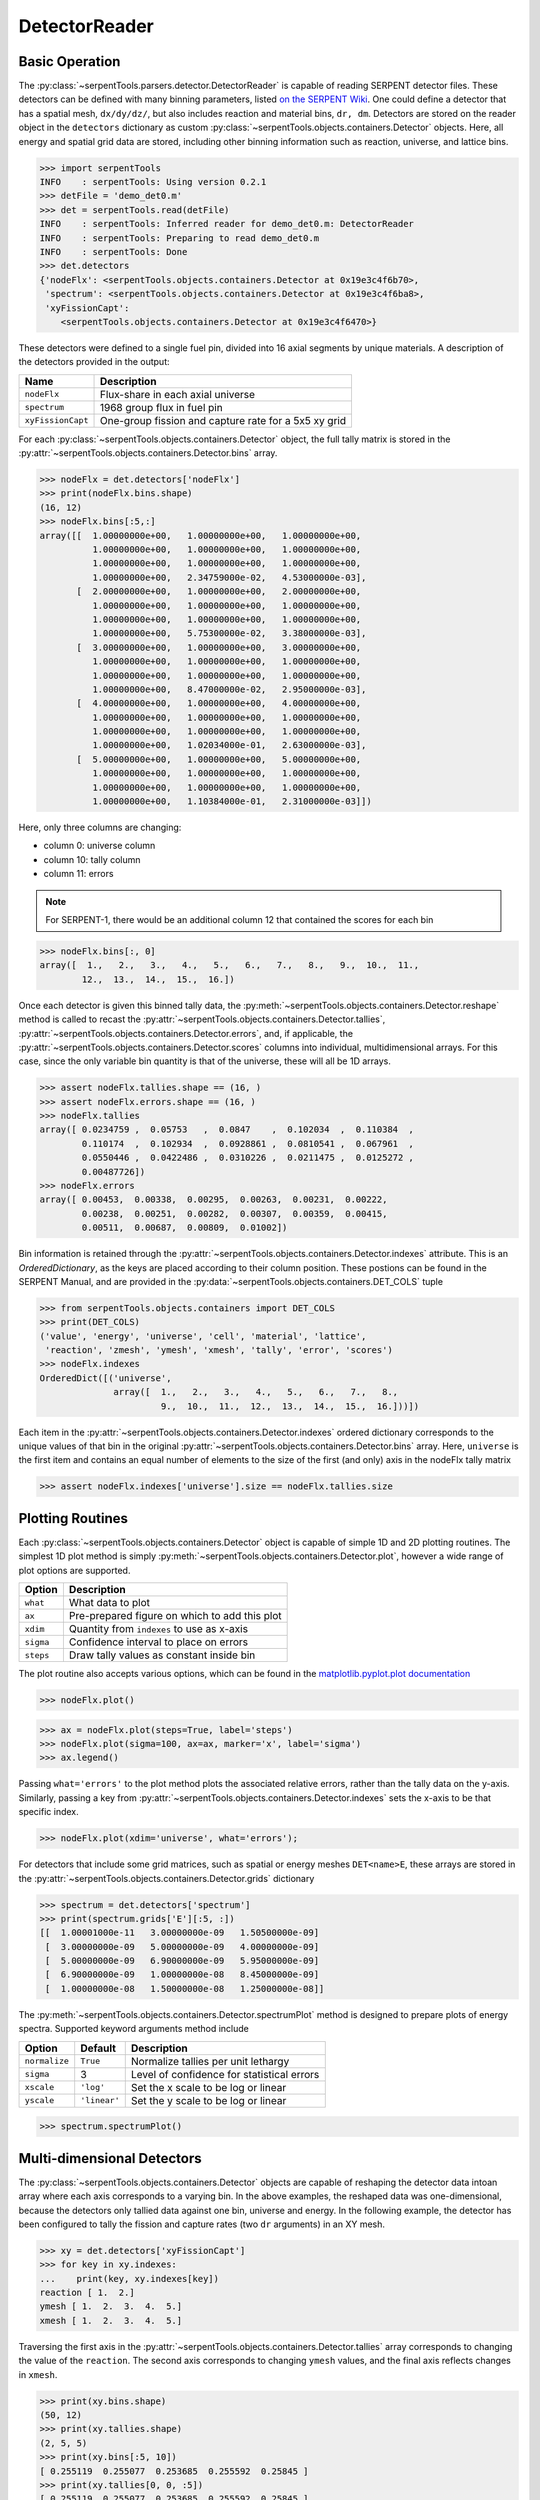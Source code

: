 .. _detector-example:

==============
DetectorReader
==============

Basic Operation
---------------

The :py:class:`~serpentTools.parsers.detector.DetectorReader`
is capable of reading SERPENT detector files.
These detectors can be defined with many binning parameters,
listed
`on the SERPENT
Wiki <http://serpent.vtt.fi/mediawiki/index.php/Input_syntax_manual#det_.28detector_definition.29>`_.
One could define a detector that has a spatial mesh, ``dx/dy/dz/``, but
also includes reaction and material bins, ``dr, dm``. Detectors are
stored on the reader object in the ``detectors`` dictionary as custom
:py:class:`~serpentTools.objects.containers.Detector` objects. 
Here, all energy and spatial grid data are stored,
including other binning information such as reaction, universe, and
lattice bins.

.. code:: 

    >>> import serpentTools
    INFO    : serpentTools: Using version 0.2.1
    >>> detFile = 'demo_det0.m'
    >>> det = serpentTools.read(detFile)
    INFO    : serpentTools: Inferred reader for demo_det0.m: DetectorReader
    INFO    : serpentTools: Preparing to read demo_det0.m
    INFO    : serpentTools: Done
    >>> det.detectors
    {'nodeFlx': <serpentTools.objects.containers.Detector at 0x19e3c4f6b70>,
     'spectrum': <serpentTools.objects.containers.Detector at 0x19e3c4f6ba8>,
     'xyFissionCapt': 
        <serpentTools.objects.containers.Detector at 0x19e3c4f6470>}

These detectors were defined to a single fuel pin, divided into 16 axial
segments by unique materials. A description of the detectors provided in
the output:

+---------------------+--------------------------------------------------------+
| Name                | Description                                            |
+=====================+========================================================+
| ``nodeFlx``         | Flux-share in each axial universe                      |
+---------------------+--------------------------------------------------------+
| ``spectrum``        | 1968 group flux in fuel pin                            |
+---------------------+--------------------------------------------------------+
| ``xyFissionCapt``   | One-group fission and capture rate for a 5x5 xy grid   |
+---------------------+--------------------------------------------------------+

For each :py:class:`~serpentTools.objects.containers.Detector` object,
the full tally matrix is stored in the
:py:attr:`~serpentTools.objects.containers.Detector.bins` array.

.. code:: 

    >>> nodeFlx = det.detectors['nodeFlx']
    >>> print(nodeFlx.bins.shape)
    (16, 12)
    >>> nodeFlx.bins[:5,:]
    array([[  1.00000000e+00,   1.00000000e+00,   1.00000000e+00,
              1.00000000e+00,   1.00000000e+00,   1.00000000e+00,
              1.00000000e+00,   1.00000000e+00,   1.00000000e+00,
              1.00000000e+00,   2.34759000e-02,   4.53000000e-03],
           [  2.00000000e+00,   1.00000000e+00,   2.00000000e+00,
              1.00000000e+00,   1.00000000e+00,   1.00000000e+00,
              1.00000000e+00,   1.00000000e+00,   1.00000000e+00,
              1.00000000e+00,   5.75300000e-02,   3.38000000e-03],
           [  3.00000000e+00,   1.00000000e+00,   3.00000000e+00,
              1.00000000e+00,   1.00000000e+00,   1.00000000e+00,
              1.00000000e+00,   1.00000000e+00,   1.00000000e+00,
              1.00000000e+00,   8.47000000e-02,   2.95000000e-03],
           [  4.00000000e+00,   1.00000000e+00,   4.00000000e+00,
              1.00000000e+00,   1.00000000e+00,   1.00000000e+00,
              1.00000000e+00,   1.00000000e+00,   1.00000000e+00,
              1.00000000e+00,   1.02034000e-01,   2.63000000e-03],
           [  5.00000000e+00,   1.00000000e+00,   5.00000000e+00,
              1.00000000e+00,   1.00000000e+00,   1.00000000e+00,
              1.00000000e+00,   1.00000000e+00,   1.00000000e+00,
              1.00000000e+00,   1.10384000e-01,   2.31000000e-03]])

Here, only three columns are changing:

-  column 0: universe column
-  column 10: tally column
-  column 11: errors

.. note::
    For SERPENT-1, there would be an additional column 12 that
    contained the scores for each bin

.. code:: 

    >>> nodeFlx.bins[:, 0]
    array([  1.,   2.,   3.,   4.,   5.,   6.,   7.,   8.,   9.,  10.,  11.,
            12.,  13.,  14.,  15.,  16.])

Once each detector is given this binned tally data, the
:py:meth:`~serpentTools.objects.containers.Detector.reshape`
method is called to recast the
:py:attr:`~serpentTools.objects.containers.Detector.tallies`,
:py:attr:`~serpentTools.objects.containers.Detector.errors`, and, if applicable,
the :py:attr:`~serpentTools.objects.containers.Detector.scores` columns into
individual, multidimensional arrays. For this case,
since the only variable bin quantity is that of the universe, these
will all be 1D arrays.

.. code:: 

    >>> assert nodeFlx.tallies.shape == (16, )
    >>> assert nodeFlx.errors.shape == (16, )
    >>> nodeFlx.tallies
    array([ 0.0234759 ,  0.05753   ,  0.0847    ,  0.102034  ,  0.110384  ,
            0.110174  ,  0.102934  ,  0.0928861 ,  0.0810541 ,  0.067961  ,
            0.0550446 ,  0.0422486 ,  0.0310226 ,  0.0211475 ,  0.0125272 ,
            0.00487726])
    >>> nodeFlx.errors
    array([ 0.00453,  0.00338,  0.00295,  0.00263,  0.00231,  0.00222,
            0.00238,  0.00251,  0.00282,  0.00307,  0.00359,  0.00415,
            0.00511,  0.00687,  0.00809,  0.01002])

Bin information is retained through the
:py:attr:`~serpentTools.objects.containers.Detector.indexes` attribute.
This is an `OrderedDictionary`, as the keys are placed according to their column
position. These postions can be found in the SERPENT Manual, and are
provided in the 
:py:data:`~serpentTools.objects.containers.DET_COLS` tuple

.. code:: 

    >>> from serpentTools.objects.containers import DET_COLS
    >>> print(DET_COLS)
    ('value', 'energy', 'universe', 'cell', 'material', 'lattice', 
     'reaction', 'zmesh', 'ymesh', 'xmesh', 'tally', 'error', 'scores')
    >>> nodeFlx.indexes
    OrderedDict([('universe',
                  array([  1.,   2.,   3.,   4.,   5.,   6.,   7.,   8.,   
                           9.,  10.,  11.,  12.,  13.,  14.,  15.,  16.]))])


Each item in the :py:attr:`~serpentTools.objects.containers.Detector.indexes` 
ordered dictionary corresponds to the
unique values of that bin in the original 
:py:attr:`~serpentTools.objects.containers.Detector.bins` array. Here,
``universe`` is the first item and contains an equal number of elements
to the size of the first (and only) axis in the nodeFlx tally matrix

.. code:: 

    >>> assert nodeFlx.indexes['universe'].size == nodeFlx.tallies.size

Plotting Routines
-----------------

Each :py:class:`~serpentTools.objects.containers.Detector` object is capable of
simple 1D and 2D plotting
routines. The simplest 1D plot method is simply 
:py:meth:`~serpentTools.objects.containers.Detector.plot`, 
however a wide range of plot options are supported.

+-------------+------------------------------------------------+
| Option      | Description                                    |
+=============+================================================+
| ``what``    | What data to plot                              |
+-------------+------------------------------------------------+
| ``ax``      | Pre-prepared figure on which to add this plot  |
+-------------+------------------------------------------------+
| ``xdim``    | Quantity from ``indexes`` to use as x-axis     |
+-------------+------------------------------------------------+
| ``sigma``   | Confidence interval to place on errors         |
+-------------+------------------------------------------------+
| ``steps``   | Draw tally values as constant inside bin       |
+-------------+------------------------------------------------+

The plot routine also accepts various options, which can be found in the
`matplotlib.pyplot.plot
documentation <https://matplotlib.org/api/_as_gen/matplotlib.pyplot.plot.html>`_

.. code:: 

    >>> nodeFlx.plot()



.. image:: images/Detector_21_0.png


.. code:: 

    >>> ax = nodeFlx.plot(steps=True, label='steps')
    >>> nodeFlx.plot(sigma=100, ax=ax, marker='x', label='sigma')
    >>> ax.legend()

.. image:: images/Detector_22_0.png

Passing ``what='errors'`` to the plot method plots the associated
relative errors, rather than the tally data on the y-axis. Similarly,
passing a key from :py:attr:`~serpentTools.objects.containers.Detector.indexes`
sets the x-axis to be that specific index.

.. code:: 

    >>> nodeFlx.plot(xdim='universe', what='errors');

.. image:: images/Detector_24_0.png

For detectors that include some grid matrices, such as spatial or energy
meshes ``DET<name>E``, these arrays are stored in the
:py:attr:`~serpentTools.objects.containers.Detector.grids` dictionary

.. code:: 

    >>> spectrum = det.detectors['spectrum']
    >>> print(spectrum.grids['E'][:5, :])
    [[  1.00001000e-11   3.00000000e-09   1.50500000e-09]
     [  3.00000000e-09   5.00000000e-09   4.00000000e-09]
     [  5.00000000e-09   6.90000000e-09   5.95000000e-09]
     [  6.90000000e-09   1.00000000e-08   8.45000000e-09]
     [  1.00000000e-08   1.50000000e-08   1.25000000e-08]]

The :py:meth:`~serpentTools.objects.containers.Detector.spectrumPlot` method is
designed to prepare plots of energy spectra.
Supported keyword arguments method include

+-----------------+----------------+----------------------------------------------+
| Option          | Default        | Description                                  |
+=================+================+==============================================+
| ``normalize``   | ``True``       | Normalize tallies per unit lethargy          |
+-----------------+----------------+----------------------------------------------+
| ``sigma``       | 3              | Level of confidence for statistical errors   |
+-----------------+----------------+----------------------------------------------+
| ``xscale``      | ``'log'``      | Set the x scale to be log or linear          |
+-----------------+----------------+----------------------------------------------+
| ``yscale``      | ``'linear'``   | Set the y scale to be log or linear          |
+-----------------+----------------+----------------------------------------------+

.. code:: 

    >>> spectrum.spectrumPlot()

.. image:: images/Detector_28_0.png

Multi-dimensional Detectors
---------------------------

The :py:class:`~serpentTools.objects.containers.Detector` objects are capable
of reshaping the detector data intoan array where each axis corresponds to a
varying bin. In the above examples, the reshaped data was one-dimensional,
because the detectors only tallied data against one bin, universe and energy.
In the following example, the detector has been configured to tally the
fission and capture rates (two ``dr`` arguments) in an XY mesh.

.. code:: 

    >>> xy = det.detectors['xyFissionCapt']
    >>> for key in xy.indexes:
    ...    print(key, xy.indexes[key])
    reaction [ 1.  2.]
    ymesh [ 1.  2.  3.  4.  5.]
    xmesh [ 1.  2.  3.  4.  5.]

Traversing the first axis in the
:py:attr:`~serpentTools.objects.containers.Detector.tallies` array corresponds to
changing the value of the ``reaction``. The second axis corresponds to
changing ``ymesh`` values, and the final axis reflects changes in
``xmesh``.

.. code:: 

    >>> print(xy.bins.shape)
    (50, 12)
    >>> print(xy.tallies.shape)
    (2, 5, 5)
    >>> print(xy.bins[:5, 10])
    [ 0.255119  0.255077  0.253685  0.255592  0.25845 ]
    >>> print(xy.tallies[0, 0, :5])
    [ 0.255119  0.255077  0.253685  0.255592  0.25845 ]

Slicing
~~~~~~~

As the detectors produced by SERPENT can contain multiple bin types, as
seen in ``DET_COLS``, obtaining data from the tally data can become
complicated. This retrieval can be simplified using the
:py:meth:`~serpentTools.objects.containers.Detector.slice`
method. This method takes an argument indicating what bins (keys in
:py:attr:`~serpentTools.objects.containers.Detector.indexes`)
to fix at what position.

If we want to retrieve the tally data for the XY mesh for the fission
reactions

.. code:: 

    >>> xy.slice({'reaction': 1})
    array([[ 0.255119,  0.255077,  0.253685,  0.255592,  0.25845 ],
           [ 0.254101,  0.253408,  0.256666,  0.255375,  0.252936],
           [ 0.256006,  0.251002,  0.255479,  0.252002,  0.254708],
           [ 0.254957,  0.253399,  0.24818 ,  0.252915,  0.253914],
           [ 0.258394,  0.250217,  0.259642,  0.254025,  0.257076]])

As the fission reaction corresponded to reaction tally 1 in the original
matrix.

This method also works for slicing the error, or score, matrix

.. code:: 

    >>> xy.slice({'reaction': 2, 'ymesh': 4}, 'errors')
    array([ 0.01576,  0.01299,  0.01811,  0.01367,  0.01632])

The method returned the relative error in the capture rate, along the
fourth y-mesh,index 3 in the grid, for all x mesh points.

Plotting
~~~~~~~~

For data with dimensionality greater than one, the
:py:meth:`~serpentTools.objects.containers.Detector.meshPlot` method
can be used to plot some 2D slice of the data.

.. code:: 

    >>> xy.meshPlot('x', 'y',fixed={'reaction':1})

.. image:: images/Detector_41_0.png


The :py:meth:`~serpentTools.objects.containers.Detector.meshPlot` also
supports a range of labeling options

.. code:: 

    >>> xy.meshPlot('x', 'reaction', what='errors',
    ...            fixed={'ymesh': 4}, ylabel='Reaction type')

.. image:: images/Detector_43_0.png

Using the ``fixed`` argument allows access to the 1D plot methods
from before

.. code:: 

    >>> xy.plot(fixed={'reaction': 2, 'xmesh': 2},
    ...        xlabel='Y position',
    ...        ylabel=r'$\left(n,\gamma\right)$ rate');

.. image:: images/Detector_45_0.png

Conclusion
----------

The :py:class:`~serpentTools.parsers.detector.DetectorReader` is capable of
reading and storing detector data from SERPENT detector files.
The data is stored on custom
:py:class:`~serpentTools.objects.containers.Detector`
objects, capable of reshaping tally and error matrices into arrays with
dimensionality reflecting the detector binning.
These :py:class:`~serpentTools.objects.containers.Detector`
objects have simple methods for retrieving and plotting detector data.

References
----------

1. J. Leppänen, M. Pusa, T. Viitanen, V. Valtavirta, and T.
   Kaltiaisenaho. "The Serpent Monte Carlo code: Status, development and
   applications in 2013." Ann. Nucl. Energy, `82 (2015)
   142-150 <https://www.sciencedirect.com/science/article/pii/S0306454914004095>`__

